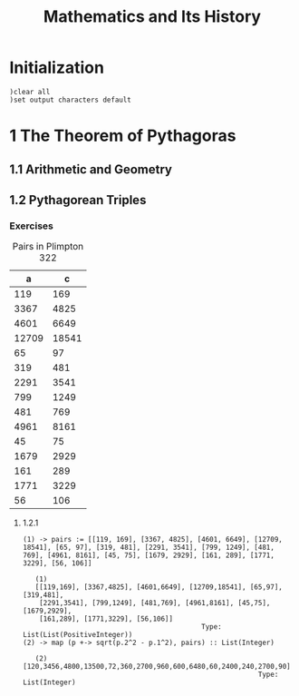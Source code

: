 # -*- org-confirm-babel-evaluate: nil; -*-
#+title: Mathematics and Its History
#+options: num:nil
#+startup: indent

* Initialization

#+BEGIN_SRC axiom :results none
)clear all
)set output characters default
#+END_SRC

* 1 The Theorem of Pythagoras

** 1.1 Arithmetic and Geometry

** 1.2 Pythagorean Triples

*** Exercises

#+caption: Pairs in Plimpton 322
#+name: fig-1.3
|     a |      c |
|-------+--------|
|   119 |    169 |
|  3367 |   4825 |
|  4601 |   6649 |
| 12709 |  18541 |
|    65 |     97 |
|   319 |    481 |
|  2291 |   3541 |
|   799 |   1249 |
|   481 |    769 |
|  4961 |   8161 |
|    45 |     75 |
|  1679 |   2929 |
|   161 |    289 |
|  1771 |   3229 |
|    56 |    106 |

**** 1.2.1

#+name: ex-1.2.1
#+BEGIN_SRC axiom :var pairs=fig-1.3 :exports results
  map (p +-> sqrt(p.2^2 - p.1^2), pairs) :: List(Integer)
#+END_SRC

#+RESULTS: ex-1.2.1
#+begin_example
(1) -> pairs := [[119, 169], [3367, 4825], [4601, 6649], [12709, 18541], [65, 97], [319, 481], [2291, 3541], [799, 1249], [481, 769], [4961, 8161], [45, 75], [1679, 2929], [161, 289], [1771, 3229], [56, 106]]

   (1)
   [[119,169], [3367,4825], [4601,6649], [12709,18541], [65,97], [319,481],
    [2291,3541], [799,1249], [481,769], [4961,8161], [45,75], [1679,2929],
    [161,289], [1771,3229], [56,106]]
                                            Type: List(List(PositiveInteger))
(2) -> map (p +-> sqrt(p.2^2 - p.1^2), pairs) :: List(Integer)

   (2)  [120,3456,4800,13500,72,360,2700,960,600,6480,60,2400,240,2700,90]
                                                          Type: List(Integer)

#+end_example
